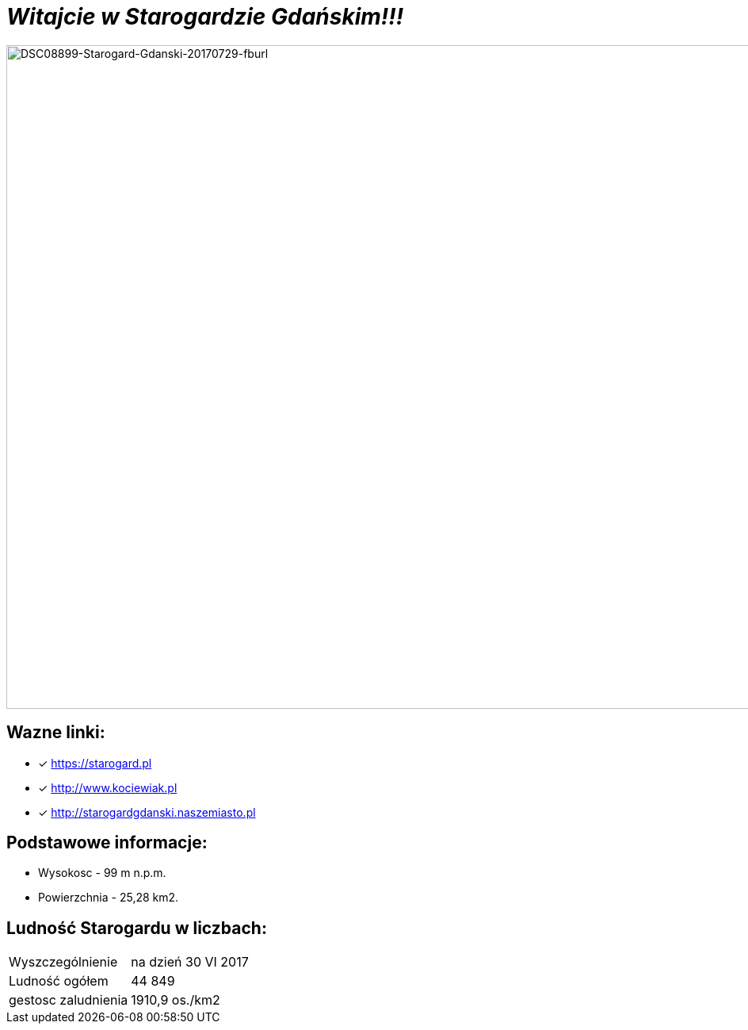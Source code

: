 = **_Witajcie w Starogardzie Gdańskim!!!_**

image:DSC08899-Starogard-Gdanski-20170729-fburl.jpg[DSC08899-Starogard-Gdanski-20170729-fburl,1600,837]

== Wazne linki:

* [x] <https://starogard.pl>

* [x] <http://www.kociewiak.pl>

* [x] <http://starogardgdanski.naszemiasto.pl>


== Podstawowe informacje:

** Wysokosc - 99 m n.p.m.

** Powierzchnia - 25,28 km2.

== Ludność Starogardu w liczbach:

|===
| Wyszczególnienie	|  na dzień 30 VI 2017
| Ludność ogółem	| 44 849
| gestosc zaludnienia | 1910,9 os./km2
|===
